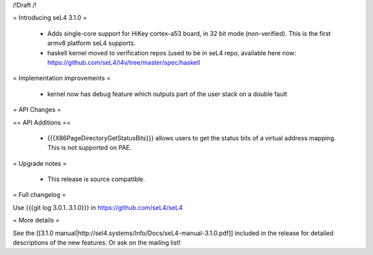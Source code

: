 /!\ Draft /!\

= Introducing seL4 3.1.0 =

 * Adds single-core support for HiKey cortex-a53 board, in 32 bit mode (non-verified). This is the first armv8 platform seL4 supports.
 * haskell kernel moved to verification repos (used to be in seL4 repo, available here now: https://github.com/seL4/l4v/tree/master/spec/haskell

= Implementation improvements =

 * kernel now has debug feature which outputs part of the user stack on a double fault

= API Changes =

== API Additions ==

 * {{{X86PageDirectoryGetStatusBits}}} allows users to get the status bits of a virtual address mapping. This is not supported on PAE. 

= Upgrade notes =

 * This release is source compatible. 

= Full changelog =

Use {{{git log 3.0.1..3.1.0}}} in https://github.com/seL4/seL4

= More details =

See the [[3.1.0 manual|http://sel4.systems/Info/Docs/seL4-manual-3.1.0.pdf]] included in the release for detailed descriptions
of the new features. Or ask on the mailing list!
